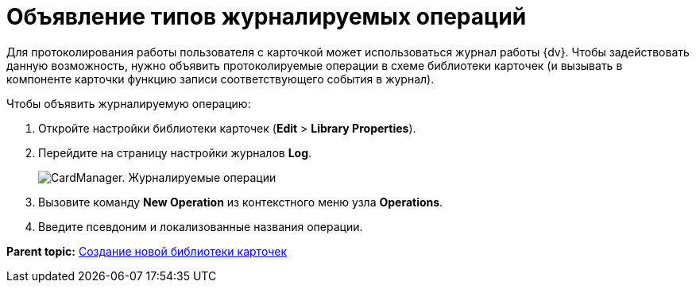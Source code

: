 =  Объявление типов журналируемых операций

Для протоколирования работы пользователя с карточкой может использоваться журнал работы {dv}. Чтобы задействовать данную возможность, нужно объявить протоколируемые операции в схеме библиотеки карточек (и вызывать в компоненте карточки функцию записи соответствующего события в журнал).

Чтобы объявить журналируемую операцию:

. Откройте настройки библиотеки карточек ([.ph .menucascade]#*Edit* > *Library Properties*#).
. Перейдите на страницу настройки журналов [.keyword .wintitle]*Log*.
+
image::cardmanager_libraryeditor_log.png[CardManager. Журналируемые операции]
. Вызовите команду *New Operation* из контекстного меню узла [.keyword]*Operations*.
. Введите псевдоним и локализованные названия операции.

*Parent topic:* xref:../pages/cardmanager_createlibrary.adoc[Создание новой библиотеки карточек]
